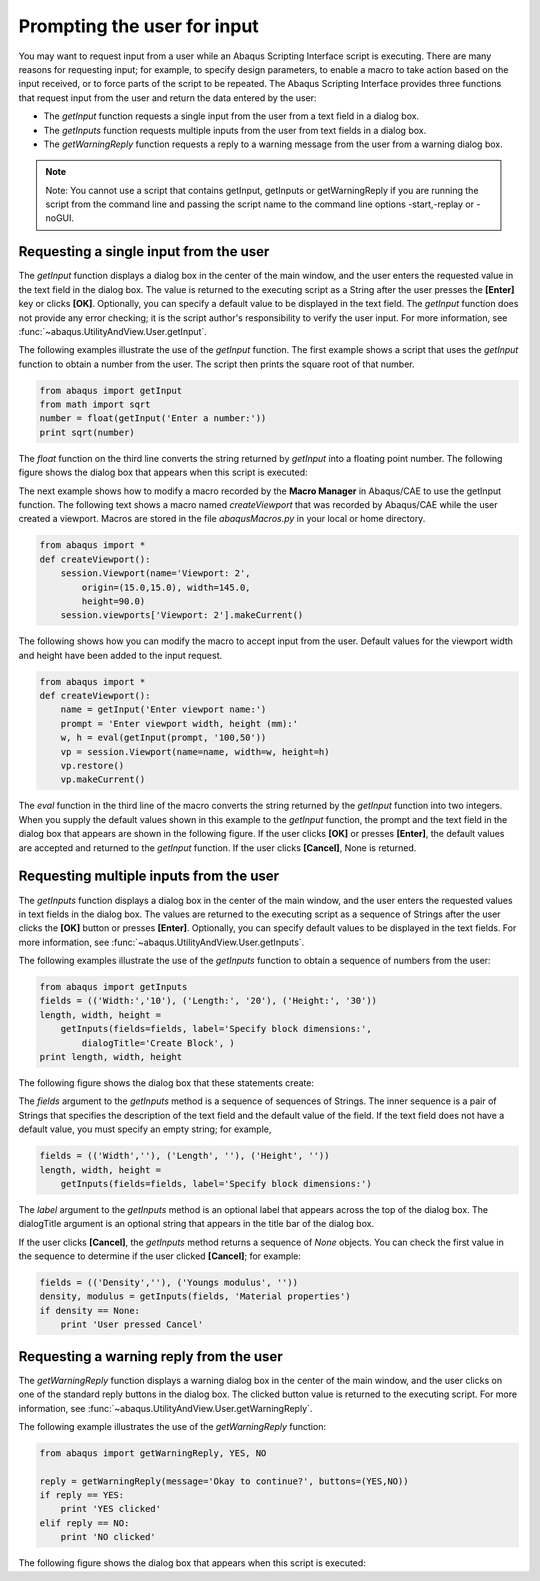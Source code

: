 ============================
Prompting the user for input
============================

You may want to request input from a user while an Abaqus Scripting Interface script is executing. There are many reasons for requesting input; for example, to specify design parameters, to enable a macro to take action based on the input received, or to force parts of the script to be repeated. The Abaqus Scripting Interface provides three functions that request input from the user and return the data entered by the user:

- The `getInput` function requests a single input from the user from a text field in a dialog box.

- The `getInputs` function requests multiple inputs from the user from text fields in a dialog box.

- The `getWarningReply` function requests a reply to a warning message from the user from a warning dialog box.

.. note::

    Note: You cannot use a script that contains getInput, getInputs or getWarningReply if you are running the script from the command line and passing the script name to the command line options -start,-replay or -noGUI.

Requesting a single input from the user
---------------------------------------

The `getInput` function displays a dialog box in the center of the main window, and the user enters the requested value in the text field in the dialog box. The value is returned to the executing script as a String after the user presses the **[Enter]** key or clicks **[OK]**. Optionally, you can specify a default value to be displayed in the text field. The `getInput` function does not provide any error checking; it is the script author's responsibility to verify the user input. For more information, see :func:`~abaqus.UtilityAndView.User.getInput`.

The following examples illustrate the use of the `getInput` function. The first example shows a script that uses the `getInput` function to obtain a number from the user. The script then prints the square root of that number.

.. code-block:: python

    from abaqus import getInput
    from math import sqrt
    number = float(getInput('Enter a number:'))
    print sqrt(number)

The `float` function on the third line converts the string returned by `getInput` into a floating point number. The following figure shows the dialog box that appears when this script is executed:

.. figures:: /images/utl-getinput-nls.png
    :width: 50%
    :align: center

The next example shows how to modify a macro recorded by the **Macro Manager** in Abaqus/CAE to use the getInput function. The following text shows a macro named `createViewport` that was recorded by Abaqus/CAE while the user created a viewport. Macros are stored in the file `abaqusMacros.py` in your local or home directory.

.. code-block:: python

    from abaqus import *
    def createViewport():
        session.Viewport(name='Viewport: 2', 
            origin=(15.0,15.0), width=145.0, 
            height=90.0)
        session.viewports['Viewport: 2'].makeCurrent()

The following shows how you can modify the macro to accept input from the user. Default values for the viewport width and height have been added to the input request.

.. code-block:: python

    from abaqus import *
    def createViewport():
        name = getInput('Enter viewport name:')
        prompt = 'Enter viewport width, height (mm):'
        w, h = eval(getInput(prompt, '100,50'))
        vp = session.Viewport(name=name, width=w, height=h)
        vp.restore()
        vp.makeCurrent()

The `eval` function in the third line of the macro converts the string returned by the `getInput` function into two integers. When you supply the default values shown in this example to the `getInput` function, the prompt and the text field in the dialog box that appears are shown in the following figure. If the user clicks **[OK]** or presses **[Enter]**, the default values are accepted and returned to the `getInput` function. If the user clicks **[Cancel]**, None is returned.

.. figures:: /images/utl-getinput-default-nls.png
    :width: 50%
    :align: center

Requesting multiple inputs from the user
----------------------------------------

The `getInputs` function displays a dialog box in the center of the main window, and the user enters the requested values in text fields in the dialog box. The values are returned to the executing script as a sequence of Strings after the user clicks the **[OK]** button or presses **[Enter]**. Optionally, you can specify default values to be displayed in the text fields. For more information, see :func:`~abaqus.UtilityAndView.User.getInputs`.

The following examples illustrate the use of the `getInputs` function to obtain a sequence of numbers from the user:

.. code-block:: python

    from abaqus import getInputs
    fields = (('Width:','10'), ('Length:', '20'), ('Height:', '30'))
    length, width, height = 
        getInputs(fields=fields, label='Specify block dimensions:',
            dialogTitle='Create Block', )
    print length, width, height

The following figure shows the dialog box that these statements create:

.. figures:: /images/utl-getinputs-nls.png
    :width: 50%
    :align: center

The `fields` argument to the `getInputs` method is a sequence of sequences of Strings. The inner sequence is a pair of Strings that specifies the description of the text field and the default value of the field. If the text field does not have a default value, you must specify an empty string; for example,

.. code-block:: python

    fields = (('Width',''), ('Length', ''), ('Height', ''))
    length, width, height = 
        getInputs(fields=fields, label='Specify block dimensions:')

The `label` argument to the `getInputs` method is an optional label that appears across the top of the dialog box. The dialogTitle argument is an optional string that appears in the title bar of the dialog box.

If the user clicks **[Cancel]**, the `getInputs` method returns a sequence of `None` objects. You can check the first value in the sequence to determine if the user clicked **[Cancel]**; for example:

.. code-block:: python

    fields = (('Density',''), ('Youngs modulus', ''))
    density, modulus = getInputs(fields, 'Material properties')
    if density == None:
        print 'User pressed Cancel'

Requesting a warning reply from the user
----------------------------------------

The `getWarningReply` function displays a warning dialog box in the center of the main window, and the user clicks on one of the standard reply buttons in the dialog box. The clicked button value is returned to the executing script. For more information, see :func:`~abaqus.UtilityAndView.User.getWarningReply`.

The following example illustrates the use of the `getWarningReply` function:

.. code-block:: python

    from abaqus import getWarningReply, YES, NO

    reply = getWarningReply(message='Okay to continue?', buttons=(YES,NO))
    if reply == YES:
        print 'YES clicked'
    elif reply == NO:
        print 'NO clicked'

The following figure shows the dialog box that appears when this script is executed:

.. figures:: /images/utl-getwarningreply-nls.png
    :width: 50%
    :align: center
